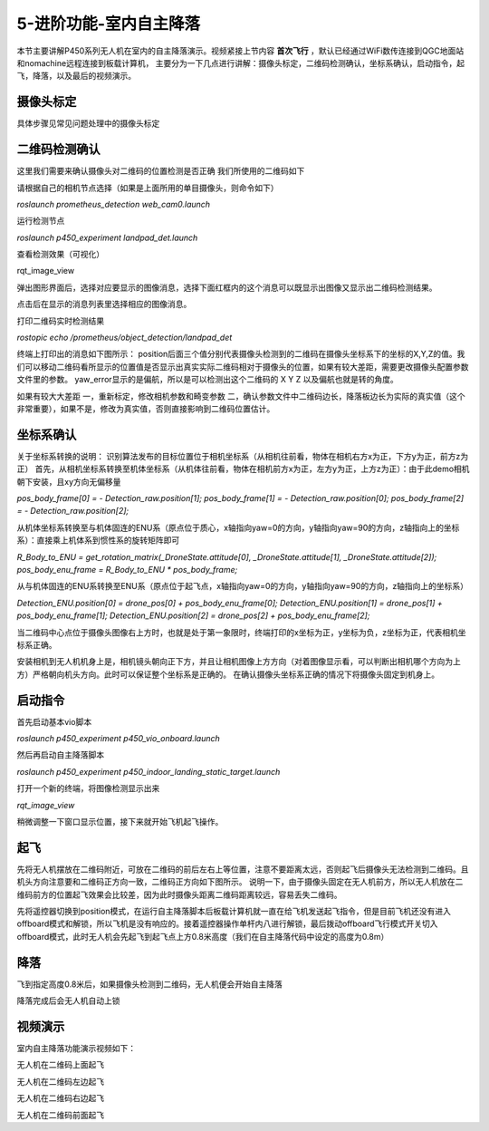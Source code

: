5-进阶功能-室内自主降落
================================

本节主要讲解P450系列无人机在室内的自主降落演示。视频紧接上节内容 **首次飞行**  ，默认已经通过WiFi数传连接到QGC地面站和nomachine远程连接到板载计算机，
主要分为一下几点进行讲解：摄像头标定，二维码检测确认，坐标系确认，启动指令，起飞，降落，以及最后的视频演示。

摄像头标定
-------------
具体步骤见常见问题处理中的摄像头标定

二维码检测确认
--------------

这里我们需要来确认摄像头对二维码的位置检测是否正确 我们所使用的二维码如下

.. image:: ../../images/p450/室内降落/二维码.png
 
请根据自己的相机节点选择（如果是上面所用的单目摄像头，则命令如下）

`roslaunch prometheus_detection web_cam0.launch`

运行检测节点

`roslaunch p450_experiment landpad_det.launch`

查看检测效果（可视化）

rqt_image_view

弹出图形界面后，选择对应要显示的图像消息，选择下面红框内的这个消息可以既显示出图像又显示出二维码检测结果。

.. image:: ../../images/p450/室内降落/二维码检测图像显示.png

点击后在显示的消息列表里选择相应的图像消息。

.. image:: ../../images/p450/室内降落/二维码检测图像话题选择.png

打印二维码实时检测结果

`rostopic echo /prometheus/object_detection/landpad_det`

终端上打印出的消息如下图所示： position后面三个值分别代表摄像头检测到的二维码在摄像头坐标系下的坐标的X,Y,Z的值。我们可以移动二维码看所显示的位置值是否显示出真实实际二维码相对于摄像头的位置，如果有较大差距，需要更改摄像头配置参数文件里的参数。 yaw_error显示的是偏航，所以是可以检测出这个二维码的 X Y Z 以及偏航也就是转的角度。

.. image:: ../../images/p450/室内降落/二维码检测结果.png

如果有较大大差距
一，重新标定，修改相机参数和畸变参数
二，确认参数文件中二维码边长，降落板边长为实际的真实值（这个非常重要），如果不是，修改为真实值，否则直接影响到二维码位置估计。

.. image:: ../../images/p450/室内降落/参数文件.png



坐标系确认
-----------------

关于坐标系转换的说明：
识别算法发布的目标位置位于相机坐标系（从相机往前看，物体在相机右方x为正，下方y为正，前方z为正）
首先，从相机坐标系转换至机体坐标系（从机体往前看，物体在相机前方x为正，左方y为正，上方z为正）：由于此demo相机朝下安装，且xy方向无偏移量

`pos_body_frame[0] = - Detection_raw.position[1]; pos_body_frame[1] = - Detection_raw.position[0]; pos_body_frame[2] = - Detection_raw.position[2];`

从机体坐标系转换至与机体固连的ENU系（原点位于质心，x轴指向yaw=0的方向，y轴指向yaw=90的方向，z轴指向上的坐标系）：直接乘上机体系到惯性系的旋转矩阵即可

`R_Body_to_ENU = get_rotation_matrix(_DroneState.attitude[0], _DroneState.attitude[1], _DroneState.attitude[2]); pos_body_enu_frame = R_Body_to_ENU * pos_body_frame;`

从与机体固连的ENU系转换至ENU系（原点位于起飞点，x轴指向yaw=0的方向，y轴指向yaw=90的方向，z轴指向上的坐标系）

`Detection_ENU.position[0] = drone_pos[0] + pos_body_enu_frame[0]; Detection_ENU.position[1] = drone_pos[1] + pos_body_enu_frame[1]; Detection_ENU.position[2] = drone_pos[2] + pos_body_enu_frame[2];`

当二维码中心点位于摄像头图像右上方时，也就是处于第一象限时，终端打印的x坐标为正，y坐标为负，z坐标为正，代表相机坐标系正确。

.. image:: ../../images/p450/室内降落/坐标系确认.png

安装相机到无人机机身上是，相机镜头朝向正下方，并且让相机图像上方方向（对着图像显示看，可以判断出相机哪个方向为上方）严格朝向机头方向。此时可以保证整个坐标系是正确的。 在确认摄像头坐标系正确的情况下将摄像头固定到机身上。



启动指令
------------

首先启动基本vio脚本 

`roslaunch p450_experiment p450_vio_onboard.launch`

.. image:: ../../images/p450/室内降落/启动指令onboard.png
   :height: 147px
   :width: 740px
   :scale: 100%
   :alt: None
   :align: center

然后再启动自主降落脚本

`roslaunch p450_experiment p450_indoor_landing_static_target.launch`

.. image:: ../../images/p450/室内降落/启动自主降落脚本.png
   :height: 128px
   :width: 736px
   :scale: 100%
   :alt: None
   :align: center

打开一个新的终端，将图像检测显示出来

`rqt_image_view`

.. image:: ../../images/p450/室内降落/打开图像话题.png
   :height: 525px
   :width: 739px
   :scale: 100%
   :alt: None
   :align: center

稍微调整一下窗口显示位置，接下来就开始飞机起飞操作。

起飞
--------------
先将无人机摆放在二维码附近，可放在二维码的前后左右上等位置，注意不要距离太远，否则起飞后摄像头无法检测到二维码。且机头方向注意要和二维码正方向一致，二维码正方向如下图所示。
说明一下，由于摄像头固定在无人机前方，所以无人机放在二维码前方的位置起飞效果会比较差，因为此时摄像头距离二维码距离较远，容易丢失二维码。

.. image:: ../../images/p450/室内降落/二维码方向.png
   :height: 927px
   :width: 1245px
   :scale: 65%
   :alt: None
   :align: center

先将遥控器切换到position模式，在运行自主降落脚本后板载计算机就一直在给飞机发送起飞指令，但是目前飞机还没有进入offboard模式和解锁，所以飞机是没有响应的。接着遥控器操作单杆内八进行解锁，最后拨动offboard飞行模式开关切入offboard模式，此时无人机会先起飞到起飞点上方0.8米高度（我们在自主降落代码中设定的高度为0.8m）

.. image:: ../../images/p450/室内降落/起飞.png
   :height: 773px
   :width: 1030px
   :scale: 65%
   :alt: None
   :align: center


降落
-------------

飞到指定高度0.8米后，如果摄像头检测到二维码，无人机便会开始自主降落

.. image:: ../../images/p450/室内降落/降落.png
   :height: 1080px
   :width: 1920px
   :scale: 40%
   :alt: None
   :align: center

降落完成后会无人机自动上锁

.. image:: ../../images/p450/室内降落/落地.png
   :height: 1080px
   :width: 1920px
   :scale: 40%
   :alt: None
   :align: center





视频演示
-------------------

室内自主降落功能演示视频如下：

无人机在二维码上面起飞

.. raw:: html

    <iframe width="696" height="422" src="//player.bilibili.com/player.html?aid=801956085&bvid=BV1Hy4y177bC&cid=305784278&page=5" scrolling="no" border="0" frameborder="no" framespacing="0" allowfullscreen="true"> </iframe>


无人机在二维码左边起飞

.. raw:: html

    <iframe width="696" height="422" src="//player.bilibili.com/player.html?aid=801956085&bvid=BV1Hy4y177bC&cid=305785411&page=6" scrolling="no" border="0" frameborder="no" framespacing="0" allowfullscreen="true"> </iframe>


无人机在二维码右边起飞

.. raw:: html

    <iframe width="696" height="422" src="//player.bilibili.com/player.html?aid=801956085&bvid=BV1Hy4y177bC&cid=305785229&page=7" scrolling="no" border="0" frameborder="no" framespacing="0" allowfullscreen="true"> </iframe>

无人机在二维码前面起飞

.. raw:: html

    <iframe width="696" height="422" src="//player.bilibili.com/player.html?aid=801956085&bvid=BV1Hy4y177bC&cid=305786053&page=8" scrolling="no" border="0" frameborder="no" framespacing="0" allowfullscreen="true"> </iframe>